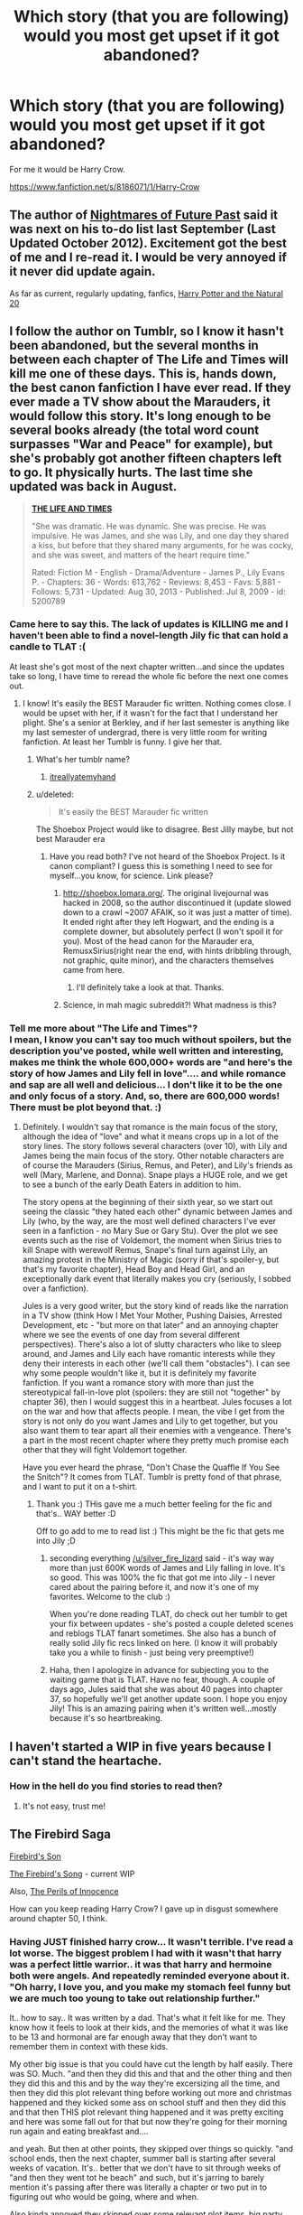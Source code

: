 #+TITLE: Which story (that you are following) would you most get upset if it got abandoned?

* Which story (that you are following) would you most get upset if it got abandoned?
:PROPERTIES:
:Author: commando678
:Score: 20
:DateUnix: 1393357501.0
:DateShort: 2014-Feb-25
:END:
For me it would be Harry Crow.

[[https://www.fanfiction.net/s/8186071/1/Harry-Crow]]


** The author of [[https://www.fanfiction.net/s/2636963/1/Harry-Potter-and-the-Nightmares-of-Futures-Past][Nightmares of Future Past]] said it was next on his to-do list last September (Last Updated October 2012). Excitement got the best of me and I re-read it. I would be very annoyed if it never did update again.

As far as current, regularly updating, fanfics, [[https://www.fanfiction.net/s/8096183/1/Harry-Potter-and-the-Natural-20][Harry Potter and the Natural 20]]
:PROPERTIES:
:Score: 12
:DateUnix: 1393386605.0
:DateShort: 2014-Feb-26
:END:


** I follow the author on Tumblr, so I know it hasn't been abandoned, but the several months in between each chapter of *The Life and Times* will kill me one of these days. This is, hands down, the best canon fanfiction I have ever read. If they ever made a TV show about the Marauders, it would follow this story. It's long enough to be several books already (the total word count surpasses "War and Peace" for example), but she's probably got another fifteen chapters left to go. It physically hurts. The last time she updated was back in August.

#+begin_quote
  [[https://www.fanfiction.net/s/5200789/1/The-Life-and-Times][*THE LIFE AND TIMES*]]

  "She was dramatic. He was dynamic. She was precise. He was impulsive. He was James, and she was Lily, and one day they shared a kiss, but before that they shared many arguments, for he was cocky, and she was sweet, and matters of the heart require time."

  Rated: Fiction M - English - Drama/Adventure - James P., Lily Evans P. - Chapters: 36 - Words: 613,762 - Reviews: 8,453 - Favs: 5,881 - Follows: 5,731 - Updated: Aug 30, 2013 - Published: Jul 8, 2009 - id: 5200789
#+end_quote
:PROPERTIES:
:Author: silver_fire_lizard
:Score: 9
:DateUnix: 1393362430.0
:DateShort: 2014-Feb-26
:END:

*** Came here to say this. The lack of updates is KILLING me and I haven't been able to find a novel-length Jily fic that can hold a candle to TLAT :(

At least she's got most of the next chapter written...and since the updates take so long, I have time to reread the whole fic before the next one comes out.
:PROPERTIES:
:Author: briefingsworth
:Score: 3
:DateUnix: 1393382585.0
:DateShort: 2014-Feb-26
:END:

**** I know! It's easily the BEST Marauder fic written. Nothing comes close. I would be upset with her, if it wasn't for the fact that I understand her plight. She's a senior at Berkley, and if her last semester is anything like my last semester of undergrad, there is very little room for writing fanfiction. At least her Tumblr is funny. I give her that.
:PROPERTIES:
:Author: silver_fire_lizard
:Score: 2
:DateUnix: 1393384859.0
:DateShort: 2014-Feb-26
:END:

***** What's her tumblr name?
:PROPERTIES:
:Author: bix783
:Score: 1
:DateUnix: 1393428382.0
:DateShort: 2014-Feb-26
:END:

****** [[http://itreallyatemyhand.tumblr.com/][itreallyatemyhand]]
:PROPERTIES:
:Author: silver_fire_lizard
:Score: 3
:DateUnix: 1393431534.0
:DateShort: 2014-Feb-26
:END:


***** u/deleted:
#+begin_quote
  It's easily the BEST Marauder fic written
#+end_quote

The Shoebox Project would like to disagree. Best Jilly maybe, but not best Marauder era
:PROPERTIES:
:Score: 1
:DateUnix: 1393574487.0
:DateShort: 2014-Feb-28
:END:

****** Have you read both? I've not heard of the Shoebox Project. Is it canon compliant? I guess this is something I need to see for myself...you know, for science. Link please?
:PROPERTIES:
:Author: silver_fire_lizard
:Score: 1
:DateUnix: 1393603498.0
:DateShort: 2014-Feb-28
:END:

******* [[http://shoebox.lomara.org/]]. The original livejournal was hacked in 2008, so the author discontinued it (update slowed down to a crawl ~2007 AFAIK, so it was just a matter of time). It ended right after they left Hogwart, and the ending is a complete downer, but absolutely perfect (I won't spoil it for you). Most of the head canon for the Marauder era, RemusxSirius(right near the end, with hints dribbling through, not graphic, quite minor), and the characters themselves came from here.
:PROPERTIES:
:Score: 2
:DateUnix: 1393669079.0
:DateShort: 2014-Mar-01
:END:

******** I'll definitely take a look at that. Thanks.
:PROPERTIES:
:Author: silver_fire_lizard
:Score: 1
:DateUnix: 1393694472.0
:DateShort: 2014-Mar-01
:END:


******* Science, in mah magic subreddit?! What madness is this?
:PROPERTIES:
:Author: tn5421
:Score: 1
:DateUnix: 1393624705.0
:DateShort: 2014-Mar-01
:END:


*** Tell me more about "The Life and Times"?\\
I mean, I know you can't say too much without spoilers, but the description you've posted, while well written and interesting, makes me think the whole 600,000+ words are "and here's the story of how James and Lily fell in love".... and while romance and sap are all well and delicious... I don't like it to be the one and only focus of a story. And, so, there are 600,000 words! There must be plot beyond that. :)
:PROPERTIES:
:Author: colbywolf
:Score: 1
:DateUnix: 1393850891.0
:DateShort: 2014-Mar-03
:END:

**** Definitely. I wouldn't say that romance is the main focus of the story, although the idea of "love" and what it means crops up in a lot of the story lines. The story follows several characters (over 10), with Lily and James being the main focus of the story. Other notable characters are of course the Marauders (Sirius, Remus, and Peter), and Lily's friends as well (Mary, Marlene, and Donna). Snape plays a HUGE role, and we get to see a bunch of the early Death Eaters in addition to him.

The story opens at the beginning of their sixth year, so we start out seeing the classic "they hated each other" dynamic between James and Lily (who, by the way, are the most well defined characters I've ever seen in a fanfiction - no Mary Sue or Gary Stu). Over the plot we see events such as the rise of Voldemort, the moment when Sirius tries to kill Snape with werewolf Remus, Snape's final turn against Lily, an amazing protest in the Ministry of Magic (sorry if that's spoiler-y, but that's my favorite chapter), Head Boy and Head Girl, and an exceptionally dark event that literally makes you cry (seriously, I sobbed over a fanfiction).

Jules is a very good writer, but the story kind of reads like the narration in a TV show (think How I Met Your Mother, Pushing Daisies, Arrested Development, etc - "but more on that later" and an annoying chapter where we see the events of one day from several different perspectives). There's also a lot of slutty characters who like to sleep around, and James and Lily each have romantic interests while they deny their interests in each other (we'll call them "obstacles"). I can see why some people wouldn't like it, but it is definitely my favorite fanfiction. If you want a romance story with more than just the stereotypical fall-in-love plot (spoilers: they are still not "together" by chapter 36), then I would suggest this in a heartbeat. Jules focuses a lot on the war and how that affects people. I mean, the vibe I get from the story is not only do you want James and Lily to get together, but you also want them to tear apart all their enemies with a vengeance. There's a part in the most recent chapter where they pretty much promise each other that they will fight Voldemort together.

Have you ever heard the phrase, "Don't Chase the Quaffle If You See the Snitch"? It comes from TLAT. Tumblr is pretty fond of that phrase, and I want to put it on a t-shirt.
:PROPERTIES:
:Author: silver_fire_lizard
:Score: 2
:DateUnix: 1393866126.0
:DateShort: 2014-Mar-03
:END:

***** Thank you :) THis gave me a much better feeling for the fic and that's.. WAY better :D

Off to go add to me to read list :) This might be the fic that gets me into Jily ;D
:PROPERTIES:
:Author: colbywolf
:Score: 1
:DateUnix: 1393887466.0
:DateShort: 2014-Mar-04
:END:

****** seconding everything [[/u/silver_fire_lizard]] said - it's way way more than just 600K words of James and Lily falling in love. It's so good. This was 100% the fic that got me into Jily - I never cared about the pairing before it, and now it's one of my favorites. Welcome to the club :)

When you're done reading TLAT, do check out her tumblr to get your fix between updates - she's posted a couple deleted scenes and reblogs TLAT fanart sometimes. She also has a bunch of really solid Jily fic recs linked on here. (I know it will probably take you a while to finish - just being very preemptive!)
:PROPERTIES:
:Author: briefingsworth
:Score: 2
:DateUnix: 1394168779.0
:DateShort: 2014-Mar-07
:END:


****** Haha, then I apologize in advance for subjecting you to the waiting game that is TLAT. Have no fear, though. A couple of days ago, Jules said that she was about 40 pages into chapter 37, so hopefully we'll get another update soon. I hope you enjoy Jily! This is an amazing pairing when it's written well...mostly because it's so heartbreaking.
:PROPERTIES:
:Author: silver_fire_lizard
:Score: 1
:DateUnix: 1393889918.0
:DateShort: 2014-Mar-04
:END:


** I haven't started a WIP in five years because I can't stand the heartache.
:PROPERTIES:
:Author: loveshercoffee
:Score: 5
:DateUnix: 1393419388.0
:DateShort: 2014-Feb-26
:END:

*** How in the hell do you find stories to read then?
:PROPERTIES:
:Author: commando678
:Score: 5
:DateUnix: 1393422322.0
:DateShort: 2014-Feb-26
:END:

**** It's not easy, trust me!
:PROPERTIES:
:Author: loveshercoffee
:Score: 4
:DateUnix: 1393422790.0
:DateShort: 2014-Feb-26
:END:


** The Firebird Saga

[[https://www.fanfiction.net/s/8629685/1/Firebird-s-Son][Firebird's Son]]

[[https://www.fanfiction.net/s/9646669/1/The-Firebird-s-Song-Book-II-of-the-Firebird-Saga][The Firebird's Song]] - current WIP

Also, [[https://www.fanfiction.net/s/8429437/1/The-Perils-of-Innocence][The Perils of Innocence]]

How can you keep reading Harry Crow? I gave up in disgust somewhere around chapter 50, I think.
:PROPERTIES:
:Author: denarii
:Score: 4
:DateUnix: 1393426643.0
:DateShort: 2014-Feb-26
:END:

*** Having JUST finished harry crow... It wasn't terrible. I've read a lot worse. The biggest problem I had with it wasn't that harry was a perfect little warrior.. it was that harry and hermoine both were angels. And repeatedly reminded everyone about it. "Oh harry, I love you, and you make my stomach feel funny but we are much too young to take out relationship further."

It.. how to say.. It was written by a dad. That's what it felt like for me. They know how it feels to look at their kids, and the memories of what it was like to be 13 and hormonal are far enough away that they don't want to remember them in context with these kids.

My other big issue is that you could have cut the length by half easily. There was SO. Much. "and then they did this and that and the other thing and then they did this and this and by the way they're excersizing all the time, and then they did this plot relevant thing before working out more and christmas happened and they kicked some ass on school stuff and then they did this and that then THIS plot relevant thing happened and it was pretty exciting and here was some fall out for that but now they're going for their morning run again and eating breakfast and....

and yeah. But then at other points, they skipped over things so quickly. "and school ends, then the next chapter, summer ball is starting after several weeks of vacation. It's.. better that we don't have to sit through weeks of "and then they went tot he beach" and such, but it's jarring to barely mention it's passing after there was literally a chapter or two put in to figuring out who would be going, where and when.

Also kinda annoyed they skipped over some relevant plot items. big party that we've been talking about for chapters as being a big deal? happened between chapters? Wedding between two major characters? mentioned, not seen on screen. And yet we see that they're going jogging again.

All that said, there were some pretty cool parts. I liked how the stuff with the chamber of secrets plays out. I like some of the stances Harry takes. I like some of the details. But at the same point in time, the author is setting up a perfect little playground for his pieces to play in. The pieces he doesn't like (snape, dumbledor, umbridge, lockheart, slughorn, etc) are quickly removed or depowered, and those he does like are buffed (sirius, Fudge, Bones all come to mind)

all together, this story would have been way better, if it was about half as long. if nothing else so there would be far less to try and eat through.

I was reading mostly because I liked fragments of world building, and was interested in the story, but it was SO LONG.

sorry, had that on my chest to get off :)
:PROPERTIES:
:Author: colbywolf
:Score: 2
:DateUnix: 1393717124.0
:DateShort: 2014-Mar-02
:END:

**** I hate any story that showers Harry (or whatever character they happen to be writing about, but really it's always Harry) with superpowers, unusual abilities, knowledge, wealth, etc. for no real reason other than fulfilling a silly power fantasy. There's no real conflict, just a series of events that always work out in Harry's favor.

I guess immature power fantasies appeal to an awful lot of people given how popular fics like Harry Crow are, but I don't get it.

I don't mind long stories or even powerful Harry stories, I like Sacrifices, but it needs actual conflict and character development.

Harry Crow isn't even robst's worst story. In This World and the Next isn't just bad, it's disturbing.
:PROPERTIES:
:Author: denarii
:Score: 2
:DateUnix: 1393718453.0
:DateShort: 2014-Mar-02
:END:

***** I dislike them as well. But I could KINDA get around it in Harry Crow because parts of it were a reasonable chain of events: He's taken in by Gringotts, raised a goblin. They help to ensure his bank accounts are treated correctly, and that he is well trained. That's... reasonable, and a lot of the plot revolves around the fact that he's a goblin.

That said, he seems to waltz through wizard society fantastically, he is a fantastic fighter, and he's redonkulously rich. like, Oh my god, how rich. Like, oh, you bought fancy clothing for half the school. Again. wat. That could have been scaled back. a lot. The multiple summer vacations around the world were silly wishfulfillment.

I much prefer stories where there is conflict and difficulty. Like, I'm reading [[https://www.fanfiction.net/s/2009130/1/Harry-Potter-and-the-Battle-of-Wills][Harry Potter and the Battle of Wills]] right now, and it's pretty awesome. It feels, so far, like it could have been a harry potter book in the series itself. and that's pretty cool. The author has evoked a whole lot of emotion in simple scenes like an older brother being brotherly of his siblings. I found myself crying at scenes that weren't even that SAD. And it had the kids being.. kids too. Goofing off and laughing. And that appeals to me WAY more then Harry Potter and the string of petty challenges. (I don't know how it ends, but it is complete... but, you might like it as well)

Can I get a link to Sacrifices? I LOVE long stories :) (i'd google, but there are probably a thousand stories with that name)

...and dare I ask about "in this world and the next"? I don't want to give more of my time to reading his crap when I know it's terrible. I looked at the description. .. is it the classic "and I dislike the weasleys, so I'm going to paint them as terrible villains and try to make you hate 'em too?" I suspect it goes deeper then that :C
:PROPERTIES:
:Author: colbywolf
:Score: 1
:DateUnix: 1393723374.0
:DateShort: 2014-Mar-02
:END:

****** The Sacrifices arc starts with [[https://www.fanfiction.net/s/2580283/1/Saving-Connor][Saving Connor]]. The entire series is a bit over 3 million words, I think. It starts off kind of slow. A lot of people start reading Saving Connor and give up on it, I did and a friend convinced me to give it a second shot, but it gets better.

I had to stop reading In This World and the Next after like 3-4 chapters. It's just psychotic. Ron rapes Hermione, Harry kills Ron because of it, Harry and Hermione get sentenced to the Dementor's Kiss, the Dementor explodes after Kissing them and they get sent back in time. Harry and Hermione (along with Hermione's parents who are told about the time travel) start plotting against the Weasleys even though they haven't even done anything wrong yet in this new timeline, like seriously discussing murdering Ron. I stopped reading at that point.
:PROPERTIES:
:Author: denarii
:Score: 1
:DateUnix: 1393724425.0
:DateShort: 2014-Mar-02
:END:

******* Oh those stories! I have them on my to read list :)

as for In This World and the Next .. I.. wow.

I don't think I have words for that. wow.
:PROPERTIES:
:Author: colbywolf
:Score: 1
:DateUnix: 1393737294.0
:DateShort: 2014-Mar-02
:END:

******** Yeah, there's not much else to say about it.
:PROPERTIES:
:Author: denarii
:Score: 1
:DateUnix: 1393738001.0
:DateShort: 2014-Mar-02
:END:

********* yeah o_o thank you for.. .saving me the pain D:
:PROPERTIES:
:Author: colbywolf
:Score: 1
:DateUnix: 1393738743.0
:DateShort: 2014-Mar-02
:END:


**** belated thanks on your harry crow info. I may have to let it go as I am struggling with the issues you mention (frustrating because i virtually always finish what I start reading).
:PROPERTIES:
:Score: 1
:DateUnix: 1402801518.0
:DateShort: 2014-Jun-15
:END:

***** no problem... I'm glad I could help :) Harry Crow.. yeah. I read on my kindle. most stories I leave on there, and I come back to and i'ts like "oh this one. That one was good, right?" .. I deleted Harry Crow the other day because I realized I would never seek the story out to read more of it. I don't care how it ends. It was just taking up space that could be used with something better.

Good luck with your choice, one way or another :) But wash it down with something better! :)
:PROPERTIES:
:Author: colbywolf
:Score: 1
:DateUnix: 1402813656.0
:DateShort: 2014-Jun-15
:END:


*** Its weird but I like super overpowered Harry stories. I read FanFic to escape reality and I like it when the there is only minor conflict.
:PROPERTIES:
:Author: commando678
:Score: 1
:DateUnix: 1393426922.0
:DateShort: 2014-Feb-26
:END:


** [[http://www.siye.co.uk/siye/viewstory.php?sid=126789][Meaning of One, Part Two: Chambers and Secrets]]

The best soul bond fic written to date. One of the only Harry/Ginny stories I'll actually read (normally I fucking hate that ship). Goddamn, I want this updated /so bad/ it hurts.

[[https://www.fanfiction.net/s/3766574/1/Prince-of-the-Dark-Kingdom][Prince Of The Dark Kingdom]]

This fic has many problems. The writing ranges from decent to brilliant for one. There are horrible tense changes in the middle of chapters that are really jarring. The first 100 or so chapters suffer from pretty terrible spelling and grammar.

That said, the world building and characters are just /too fucking good/ for me to give up. I read the fic over a period of 3 days, and now I want it finished so bad. It's just so original, with all the characters being OOC, and yet they all fit perfectly. The action is good, the story spectacular, and the /world building/ is just so damn perfect.
:PROPERTIES:
:Author: Servalpur
:Score: 3
:DateUnix: 1393384294.0
:DateShort: 2014-Feb-26
:END:

*** I usually can't stand grammatical errors of any kind. With that in mind, it took me four tries to get past chapter 5 in Prince of the Dark Kingdom, but I kept trying because I saw so many people recommend it. I'm glad I eventually pushed through the beginning. It's truly an interesting AU.
:PROPERTIES:
:Author: wheelsAreturning
:Score: 1
:DateUnix: 1393653142.0
:DateShort: 2014-Mar-01
:END:

**** I'm the same way. It's a bit hypocritical of me, because my writing is hardly anything to write home about. I just can't stand bad writing when I'm trying to enjoy a good story. That said, /some/ stories are definitely worth trudging through the shitty writing, and PoTDK is definitely one of them.
:PROPERTIES:
:Author: Servalpur
:Score: 1
:DateUnix: 1393655852.0
:DateShort: 2014-Mar-01
:END:


*** Prince of the dark kingdom.. unnnf.. I fucking love that story.

I don't notice the tense changes myself (but when I write, I have SO much trouble staying in the right tense), but some of the spelling errors make me twitch a little... .... that said. IT IS SO GOOD. I LOVE how it goes. I love how the world is built.

This was the story that made me go "holy shit, Harry potter Fanfic is awesome." I think I was on tvtrope's "for want of a nail" fic rec page and Prince of the Dark Kingdom was right on top. I love the world building. I love the characters. I love how all the characters feel REAL and feel like themselves, even if they're totally different. (like Ron! he's different, yet I can see Ron in him perfectly.)

This was the story that made me fall in love with [[/s%20Snape%20becoming%20a%20father%20figure/mentor%20to%20Harry...%20as%20well%20as%20Voldemort%20becoming%20Harry's%20mentor...%20%20and%20their%20soul%20bond.%20%20and%20..%20%20unnnf!][Spoilers!]] ...

I wish there were more stories, too, that dealt with a WELL WRITTEN Voldemort. There are COUNTLESS stories where Voldie is basically some frothing raving psycho with no ability to think ahead, use foresight, or plan past "First I will capture Harry Potter, and then I will kill Harry Potter.. mwahahahaa" ... the stories where he is, actually, a very clever man who is actually a threat to the wizarding world, and not just an explosion waiting to go off. (and yeah, I totally get that some authors do the things where Voldie split his soul so much that he's lost himself, but SO much of the time that feels more like an excuse for not being able to write clever plots. (I can't write clever plots, so, not being critical there..)

also I love the [[/s%20Pagan][spoiler]] magic!... it's rare you see authors really go digging down into the whats and whys and have anything out there other then Windgardium leviosahs. (Oh man, and don't get me started on stories where everyone basically refers to the killing curse as "AK" .. as in "He AK'ed him"... fucking hate that.) ... the author has put so much thought into the world they made.

I would love, desperately, to read more like this.

THe world building. the depth of characters.. the.. uungh. Everything.
:PROPERTIES:
:Author: colbywolf
:Score: 1
:DateUnix: 1393842990.0
:DateShort: 2014-Mar-03
:END:

**** Warning: Spoilers ahead, I don't know how to tag them like Colby, and to be honest I'm a bit too lazy to bother. Don't read ahead if you haven't read PoTK.

You pretty much described everything I love about PoTDK. The thing that /really/ cinched it for me as the best HP fanfiction I've ever read, was definitely the world, and in particular the werewolf camps. The way the author turned them into a refuge for Harry (no seriously, spoilers right after this shit), and then tore away that refuge by killing everyone in the Goddess Moon colony. I actually cried a bit during it, I'm not going to lie. Any /fanfiction/ that can get me to cry is amazing.

Beyond that, the intricacy of the characters is amazing, starting with Voldemort and going straight down. There is not a /single/ character in PoTDK that isn't a full, round character (besides /maybe/ Pettigrew, but he's hardly in it at all). Characters that are introduced off handedly in the first couple chapters come 140 chapters later to be major game changers in a way you'd never expect. It's really amazing the detail the author put into this fanfiction.

I don't think it's an exaggeration at all to say that if Mizuni-Sama fixed up his/her writing style (or at least, rewrote the first 135-ish chapters to the quality found in the last 10), and changed the name of his characters and magic school, PoTDK could be its own novel. I finished the fic in 3 days, reading it at work, taking care of my 10 month old, and trying to function on no sleep. I then immediately reopened it to my favorite chapters, and reread them. It's so fucking amazing.

If you're looking for another "Voldemort won" fic that has decent characters and world building, I'm currently reading [[http://archiveofourown.org/works/294722/chapters/471501][The Train To Nowhere]], which is pretty good. To be honest, it really doesn't hold a candle to PoTDK, but it's still good. It's slash, but I'm 11 chapters in, and it hasn't been prominent yet. I've yet to find any fic that has as good world building as PoTDK unfortunately, but I'd really love to encounter some.
:PROPERTIES:
:Author: Servalpur
:Score: 1
:DateUnix: 1393853421.0
:DateShort: 2014-Mar-03
:END:

***** Oh gosh the WEREWOLVES. I loved the werewolves SO MUCH. What they did with them, it was so REAL. I could SEE THAT really happening... ANd I loved how harry slowly got pressed into politics and he's on his way to becoming.. well.. prince. LOVE that.

and how they made the Goddess Colony into a refuge then ripped it away? horribly beautiful. I think I cried a little too, honestly. though I more remember every.. heart stopping moment of Harry and Voldemort interacting. That.. fantastic banter, the sharp edges, and the warmth. I LOVE how Voldemort will come tearing in after harry to save him. I think one of my favorite scenes with them was when Voldemort explains to harry that they are MORE then family.

As for characters that are not wellrounded.. pettigrew does come to mind. I remember not enjoying "tom" as much.. but thats' because he's single mindedly obsessed I supose. Creeper. XD

I've read through POTDK twice so far. I'm getting ready for a third run through sometime soon.

I wish Mizuni-sama had a webpage, or .. something where there was fan art, and.. .. more. I just want more that I can wallow in.

Sorry my ability to be coherent right now is lacking :)

it's so nice to have another fan to gibber at, though. I've tried SO. Hard. to pass the fanfic on to my other friends but "i'ts too long" or "I didn't like it" and it makes me wanna cry :C

I"ll load Train to Nowhere up on my Kindle now~ :D

Let's see.. waht can I offer in return....

[[https://www.fanfiction.net/s/5725656/1/Fate-s-Favourite][Fate's Favorite]] by the Fictionist - It is ... it's an interesting story. It's not a "voldemort wins" story, but.. hm... So something weird happens, and Harry ends up traveling back in time and spending about a year in 1940-whatever going to school with Tom Riddle. And they end up being pretty good friends. Then Harry ends up back in his own time. Tom, and several of his friends, travel FORWARD in time to Harry's present and land on top of him in the Great Hall. And that's where the story begins.

It is... a really intense story. It's not slash, but it's about a really close friendship. It's not always a good friendship, but it's an intense one. The biggest problems with it are that the author spends a lot of time on dialog and character interaction--which really is glorious, honestly, but sometimes I missed bits of the plot between the lines because I tend to read when I'm sleepy. It's quite long (315K words) and an enjoyable read. If you like that sort of thing. Tom and Harry are very detailed characters, there is a lot of witty banter, and the characters are genuinely intelligent. And Tom, like Voldemort in POTDK, does not hide the fact that he is Not a Nice Person, and definitely doesn't pretend to be anything but the genius psychopath that he is. That said, the story is complete, and there's a prequel being written. And the author has several other stories focused on Tom and Harry in different configurations if you end up liking it. That ALSO said, this wasn't a masterpiece in world building. Good details, well thought out story with good give and take between characters, but it is a lot more focused on the CHARACTERS rather then the world.

Hm. Thinking about it, I do lack stories where the world building is so prominent.

[[https://www.fanfiction.net/u/562135/GreenGecko][GreenGecko]] has written a series... Resonance, Revolution and Resolution that was rather awesome. still in progress. It covers.. about 4 years I think, and details, I THINK a fair bit about day to day wizarding life and magic. It's a snape!father figure story and starts out really rough (It is 1,713,000 ish words long. And was started in 2004, so some roughness is allowed, I think) ... it is a fantastic story if you, like me, tend to read to the end of an adventure, and go "but what happens NEXT?" as the story (mild spoilers) deals with defeating Voldemort. And then.. life continues. And there are new conflicts that arise. And the really cool thing is that there are plot seeds planted in the FIRST CHAPTER that start coming up all throughout the rest of the series and we honestly having even figured out the "big mystery" of why yet, or how. And in the latter half of the series, they've got a lot more polish to their story writing. I think I would include it on my "top three list of best HP fanfic EVER." On that list also is POTDK. The other..

The [[http://archive.skyehawke.com/story.php?no=5036][A Year Like None Other]] stories, by [[http://archive.skyehawke.com/authors.php?no=781][aspeninthesunlight]].. it's three stories. A Year Like None Other, a Summer Like None Other, and A Family Like None Other... about 1,388,000 words in total. Yes, I do like long fic. :) It has had a brand new chapter posted recently too! It is... a story covering a year or two. It's ANOTHER snape!father figure story. It's about people learning to trust each other, and a family learning how to be a family. I can't remember a lot of the details right now, but it's a fantastic story. It, as many stories do, starts off somewhat rough and polishes nicely over time.

I could read those three over and over again. I rarely reread stories <3 I"m thinking about it right now, though, pretty hard. :D Oh, neither of those are slash. :)

okay I"ve rambled far long enough now... ^{^{;}}
:PROPERTIES:
:Author: colbywolf
:Score: 2
:DateUnix: 1393857651.0
:DateShort: 2014-Mar-03
:END:


** [[https://www.fanfiction.net/s/8864658/1/By-Baker-Street-Station-I-Sat-Down-and-Wept]]

[[https://www.fanfiction.net/s/5782108/1/Harry-Potter-and-the-Methods-of-Rationality]]

I know this one is kind of pretentious and preachy, but I need closure.

The Alexanda Quick story arc. The three posted stories are complete, but her tale seems far from finished.

Ooh, also [[https://www.fanfiction.net/s/7620845/1/Influence-of-Souls]] A very interesting AU fic with rich and vivid characters.
:PROPERTIES:
:Author: surlyjo
:Score: 4
:DateUnix: 1393400106.0
:DateShort: 2014-Feb-26
:END:

*** Nice thing about Alexandra Quick is that when the author finally finishes, you can look forward to regular updates through to the end of the current story~
:PROPERTIES:
:Author: colbywolf
:Score: 2
:DateUnix: 1393850429.0
:DateShort: 2014-Mar-03
:END:

**** I do enjoy regular updates.
:PROPERTIES:
:Author: surlyjo
:Score: 1
:DateUnix: 1393910126.0
:DateShort: 2014-Mar-04
:END:


*** I agree with hpmor and alexandra quick. There four books though and the author updates her blog with progress notes.
:PROPERTIES:
:Author: inccuz1
:Score: 1
:DateUnix: 1393477105.0
:DateShort: 2014-Feb-27
:END:

**** Thank you, you are totally right about there being four of them. I read them all back-to-back, so I misremembered the count.
:PROPERTIES:
:Author: surlyjo
:Score: 1
:DateUnix: 1393493247.0
:DateShort: 2014-Feb-27
:END:


** *[[https://www.fanfiction.net/s/3378356/1/Casting-Moonshadows][Casting Moonshadows]]*

It's a SB/RL slash and it may be the best SB/RL I've ever read to be honest. It starts a little before their first year and it's currently on their sixth or seventh year I think. The author is still updating but only about one or two chapters a year or so. Coincidentally, he is the same author of the other story I don't want to be abandoned.

--------------

*[[https://www.fanfiction.net/s/4238196/1/Harry-Potter-and-the-Marauders-of-the-Mind][Harry Potter and the Marauders of the Mind]]*

It's actually a sort of sequel to the one listed above, as events that happened during that story are mentioned in here so it makes a great companion fiction. Basically the souls of Lily, James, Remus, and Sirius all went into Harry when he used the resurrection stone and he is trying to find a way to restore their bodies with the whole master of death thing. It sounds cliche but it's a great story and I would hate if either of these were abandoned.
:PROPERTIES:
:Author: NaughtyGaymer
:Score: 3
:DateUnix: 1393361364.0
:DateShort: 2014-Feb-26
:END:

*** I have been hearing soooo much about Casting Moonshadows but I'm so intimidated by the length... I've been reading and writing that ship for almost 10 years now (crazy!) and I feel like I need to just take the plunge, haha. Thank you for spurring me on.
:PROPERTIES:
:Author: bix783
:Score: 1
:DateUnix: 1393428473.0
:DateShort: 2014-Feb-26
:END:

**** To be frank, Momentum is a much better RxS fic. CM is overdramatic to the point where a sporking is needed
:PROPERTIES:
:Score: 2
:DateUnix: 1393460564.0
:DateShort: 2014-Feb-27
:END:

***** Link please? My personal favourites are the Vector series by prufrocking and stuff by this author on Archive of Our Own called veeagainst.
:PROPERTIES:
:Author: bix783
:Score: 1
:DateUnix: 1393460847.0
:DateShort: 2014-Feb-27
:END:

****** Its on FF.net, by Children of the Shadow
:PROPERTIES:
:Score: 2
:DateUnix: 1393486988.0
:DateShort: 2014-Feb-27
:END:


** Harry Potter and the Natural 20 has been such a fun fic, I'll be really sad if I don't get to find out what happens to Milo.
:PROPERTIES:
:Author: AngryRepublican
:Score: 3
:DateUnix: 1393386359.0
:DateShort: 2014-Feb-26
:END:


** There are a few:

- [[https://www.fanfiction.net/s/8233288/1/Faery-Heroes]]
- [[https://www.fanfiction.net/s/8509020/1/The-Handbook-of-Elf-Psychology]]
- [[https://www.fanfiction.net/s/8379655/1/Hogwarts-Battle-School]]
- [[https://www.fanfiction.net/s/9708318/1/The-Adventures-Of-Harry-Potter-the-Video-Game-Exploited]]
- [[https://www.fanfiction.net/s/7774132/1/Oops]]
- [[https://www.fanfiction.net/s/3557725/1/Forging-the-Sword]]
- [[https://www.fanfiction.net/s/7309863/1/The-Prisoner-s-Cipher]]

And some stories that are abandoned, but wish would be continued:

- [[https://www.fanfiction.net/s/5353809/1/Harry-Potter-and-the-Boy-Who-Lived]]
- [[https://www.fanfiction.net/s/6427995/1/Building-Bridges]]
- [[https://www.fanfiction.net/s/4810036/1/On-a-Train-Switching-Tracks]]
- [[https://www.fanfiction.net/s/5199602/1/The-Thief-of-Hogwarts]]
- [[https://www.fanfiction.net/s/3003214/1/So-Sue-Me]]
:PROPERTIES:
:Author: ryanvdb
:Score: 3
:DateUnix: 1393457189.0
:DateShort: 2014-Feb-27
:END:

*** There is more of HP and the BWL over at DLP, and the author still lurks the forum fairly regularly. Last post was 2011, a few weeks after the last update though
:PROPERTIES:
:Score: 2
:DateUnix: 1393460651.0
:DateShort: 2014-Feb-27
:END:


*** u/deleted:
#+begin_quote
  [[https://www.fanfiction.net/s/3003214/1/So-Sue-Me]]

  Updated: Jan 6, 2007
#+end_quote
:PROPERTIES:
:Score: 1
:DateUnix: 1398692786.0
:DateShort: 2014-Apr-28
:END:

**** Yup. I sure hope it doesn't get abandoned!
:PROPERTIES:
:Author: ryanvdb
:Score: 2
:DateUnix: 1398706016.0
:DateShort: 2014-Apr-28
:END:


** Even though I just started it, I read it through in one night and can't wait for an update.

[[https://www.fanfiction.net/s/8250381/1/Forging-A-King][Forging A King]]

It's a Lord of the Rings crossover that for some reason I just love.

#+begin_quote
  Fifth year, Harry's been banished into a painting by the despicable Umbridge. Now he has to find a way back home, and the only way he can do that, is by finding the scattered jewels of the Wizard's Crown. Can his new-found friends help him, or will being with them end his life and chances of ever getting home? Based more on the LOTR movies than the LOTR books.
#+end_quote

Rated: Fiction T - English - Adventure/Hurt/Comfort - Harry P., Aragorn - Chapters: 49 - Words: 136,917 - Reviews: 2,217 - Favs: 1,984 - Follows: 2,486 - Updated: Feb 7 - Published: Jun 24, 2012 - id: 8250381
:PROPERTIES:
:Author: whalesftw
:Score: 2
:DateUnix: 1393360270.0
:DateShort: 2014-Feb-26
:END:

*** This seems MEGA ODD but I'll try it out
:PROPERTIES:
:Author: commando678
:Score: 2
:DateUnix: 1393372850.0
:DateShort: 2014-Feb-26
:END:


** The dangerverse being abandoned would crush me. Only 2 chapters left in the series. And i agree with harry crow.
:PROPERTIES:
:Author: OilersRiders15
:Score: 1
:DateUnix: 1393376545.0
:DateShort: 2014-Feb-26
:END:


** [[https://www.fanfiction.net/s/9406877/1/Teeth][Teeth]] By: [[https://www.fanfiction.net/u/3891671/hathanhate][hathanhate]]

'Harry messes up the animagus process and begins a new journey. New friends and old share his discovery of life. What is in store for The-Boy-Who-Lived? What dangers will he face? '

Kind of a bland description I know, but it's a really great story. It's a crossover with Marvel though that's only recently come into play. It's almost over 300k word count, and the author updates every other week or so. He writes in arcs though and he won't start posting any chapters in a new arc until he finishes writing it, so he's likely to not update for a month or two since he just finished the third arc. It's only been a few days but it's already killing me
:PROPERTIES:
:Author: DoctorJynx
:Score: 1
:DateUnix: 1393389214.0
:DateShort: 2014-Feb-26
:END:

*** Looks like he just updated to the fourth arc
:PROPERTIES:
:Author: commando678
:Score: 1
:DateUnix: 1393416694.0
:DateShort: 2014-Feb-26
:END:

**** That was a message explaining about a delay before any more new chapters would be posted due to reality.
:PROPERTIES:
:Author: DoctorJynx
:Score: 1
:DateUnix: 1393463928.0
:DateShort: 2014-Feb-27
:END:


** The epilogue to Nights of Gethsemane (~350,000) and Invictus (~170,000). There are only three chapters left. It took more than a year for the last chapter to be updated and it has been a few months since the last chapter. I have been following this for five to six years. If I didn't know the end, I would die. :(

#+begin_quote
  Harry is a prisoner of the Dark Lord and Snape is his prison guard. Completely cut off from the outside world, Harry struggles to hold himself intact as he is forced to rely on Snape for everything. Yet Snape may not be all that he appears....
#+end_quote

Its somewhat dark...

NOG [[http://kibatsu.livejournal.com/14375.html]]

Invictus: [[http://kibatsu.livejournal.com/61416.html]]
:PROPERTIES:
:Author: slytherinspy1960
:Score: 1
:DateUnix: 1393444317.0
:DateShort: 2014-Feb-26
:END:


** [[http://archiveofourown.org/series/49532]] Fantastic Beasts by Delphi. It's Snape x Kettleburn and just so awesoneme... not updated since september 2013 :(
:PROPERTIES:
:Author: Sofied
:Score: 1
:DateUnix: 1393448768.0
:DateShort: 2014-Feb-27
:END:


** Probably [[http://archiveofourown.org/works/1150239/chapters/2331385][Whore]] by TynanJay It isn't everyone's cup of tea and is really graphic

also [[https://www.fanfiction.net/s/9027833/1/A-Sirius-Joke][A Sirius joke]] and [[http://archiveofourown.org/works/933554/chapters/1817205][Fragmented Soul]]
:PROPERTIES:
:Author: Death-Chan
:Score: 1
:DateUnix: 1393903810.0
:DateShort: 2014-Mar-04
:END:


** I have been waiting for the continuation of [[https://www.fanfiction.net/s/8414628/1/War-Widow][War Widow]] for awhile now. anthfan is a pretty darn good writer IMO
:PROPERTIES:
:Author: timthomas299
:Score: 1
:DateUnix: 1394873723.0
:DateShort: 2014-Mar-15
:END:
